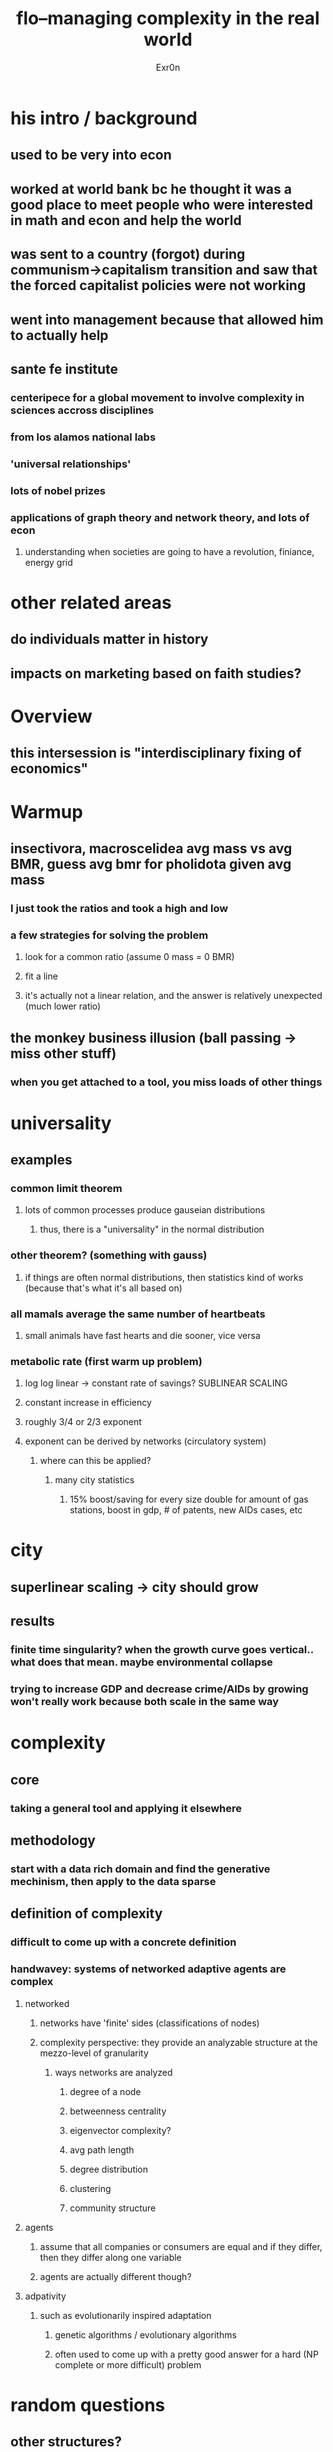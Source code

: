 #+AUTHOR: Exr0n
#+TITLE: flo--managing complexity in the real world
* his intro / background
** used to be very into econ
** worked at world bank bc he thought it was a good place to meet people who were interested in math and econ and help the world
** was sent to a country (forgot) during communism->capitalism transition and saw that the forced capitalist policies were not working
** went into management because that allowed him to actually help
** sante fe institute
*** centeripece for a global movement to involve complexity in sciences accross disciplines
*** from los alamos national labs
*** 'universal relationships'
*** lots of nobel prizes
*** applications of graph theory and network theory, and lots of econ
**** understanding when societies are going to have a revolution, finiance, energy grid
* other related areas
** do individuals matter in history
** impacts on marketing based on faith studies?
* Overview
** this intersession is "interdisciplinary fixing of economics"
* Warmup
** insectivora, macroscelidea avg mass vs avg BMR, guess avg bmr for pholidota given avg mass
*** I just took the ratios and took a high and low
*** a few strategies for solving the problem
**** look for a common ratio (assume 0 mass = 0 BMR)
**** fit a line
**** it's actually not a linear relation, and the answer is relatively unexpected (much lower ratio)
** the monkey business illusion (ball passing -> miss other stuff)
*** when you get attached to a tool, you miss loads of other things
* universality
** examples
*** common limit theorem
**** lots of common processes produce gauseian distributions
***** thus, there is a "universality" in the normal distribution
*** other theorem? (something with gauss)
**** if things are often normal distributions, then statistics kind of works (because that's what it's all based on)
*** all mamals average the same number of heartbeats
**** small animals have fast hearts and die sooner, vice versa
*** metabolic rate (first warm up problem)
**** log log linear -> constant rate of savings? SUBLINEAR SCALING
**** constant increase in efficiency
**** roughly 3/4 or 2/3 exponent
**** exponent can be derived by networks (circulatory system)
***** where can this be applied?
****** many city statistics
******* 15% boost/saving for every size double for amount of gas stations, boost in gdp, # of patents, new AIDs cases, etc
* city
** superlinear scaling -> city should grow
** results
*** finite time singularity? when the growth curve goes vertical.. what does that mean. maybe environmental collapse
*** trying to increase GDP and decrease crime/AIDs by growing won't really work because both scale in the same way
* complexity
** core
*** taking a general tool and applying it elsewhere
** methodology
*** start with a data rich domain and find the generative mechinism, then apply to the data sparse
** definition of complexity
*** difficult to come up with a concrete definition
*** handwavey: systems of networked adaptive agents are complex
**** networked
***** networks have 'finite' sides (classifications of nodes)
***** complexity perspective: they provide an analyzable structure at the mezzo-level of granularity
****** ways networks are analyzed
******* degree of a node
******* betweenness centrality
******* eigenvector complexity?
******* avg path length
******* degree distribution
******* clustering
******* community structure
**** agents
***** assume that all companies or consumers are equal and if they differ, then they differ along one variable
***** agents are actually different though?
**** adpativity
***** such as evolutionarily inspired adaptation
****** genetic algorithms / evolutionary algorithms
****** often used to come up with a pretty good answer for a hard (NP complete or more difficult) problem
* random questions
** other structures?
*** many complex systems have network structures
*** celular automata
*** almost everything is a network, but they mean network like everyone knows everyone else
**** it's a nice assumption if you want to use calculus, but sometimes its a poor model
**** somewhere along the way, textbooks inverted it
**** try to find the underlying mechinism and build models that reflect it
** does economics stop new things from cropping up?
*** not cooridantedly, but if you edit a journal you will prefer to publish papers that exapand existing techniques instead of brand new ones
** evolutionary 'economics'
*** multiple equilibriums will be bounced between bc there is always variation that comes from new mutations
*** economics tries to pin systems to a 'perfect' equilibrium but with this complexity stuff you actually bounce between them
* classic economic curtain view
** pull a curtain on the state of the economy between equilibriums and just figure out where the next one is
** however, the actual policy that we care about is heavily affected by the transitions, thus we actually care
** case study: russian economic contraction
*** the 2008 recession was 5% and came back in 4 years. In russia, there was a 40% contraction and society really started to break down
*** jeffery somebody wanted mass privatization
**** government should value each company and make shares and give them out
